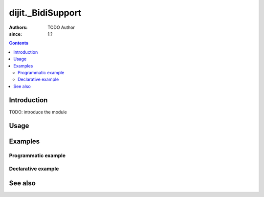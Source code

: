.. _dijit/_BidiSupport:

==================
dijit._BidiSupport
==================

:Authors: TODO Author 
:since: 1.?

.. contents ::
    :depth: 2

Introduction
============

TODO: introduce the module 

Usage
=====

.. js ::

    // TODO

Examples
========

Programmatic example
--------------------

.. code-example ::

  TODO - Here is a programmatic example

  .. js ::

  .. css ::

  .. html ::


Declarative example
-------------------

.. code-example ::

  TODO - Here is a declarative example

  .. js ::

  .. css ::

  .. html ::


See also
========

.. api-link :: dojo.

